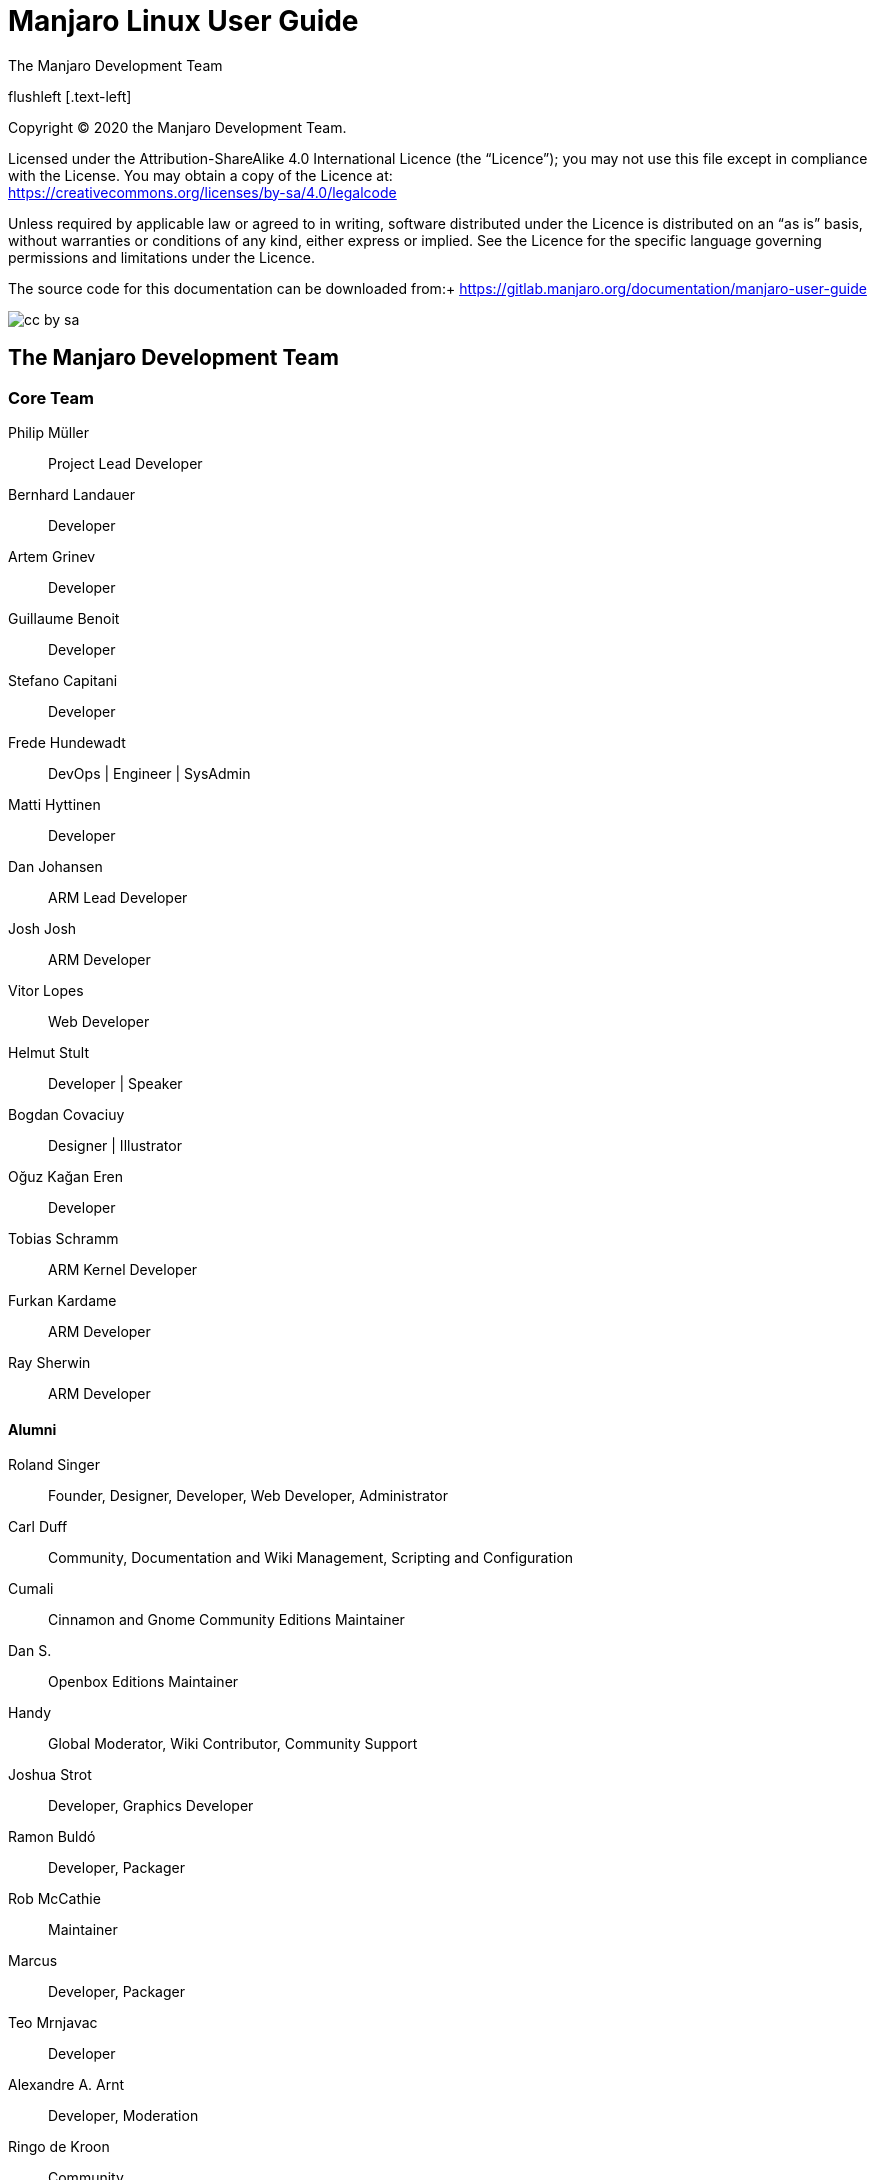 = Manjaro Linux User Guide
 The Manjaro Development Team
:toc: macro
:doctype: book






flushleft [.text-left]

Copyright (C) 2020 the Manjaro Development Team.
(((Licence, documentation)))


// [.text-left]
Licensed under the Attribution-ShareAlike 4.0 International Licence
(the "`Licence`"); you may not use
this file except in compliance with the License. You may obtain a
copy of the Licence at: +
link:url[https://creativecommons.org/licenses/by-sa/4.0/legalcode]

// [.text-left]
Unless required by applicable law or agreed to in writing, software
distributed under the Licence is distributed on an "`as is`" basis,
without warranties or conditions of any kind, either express or implied.
See the Licence for the specific language governing permissions and
limitations under the Licence.

// [.text-left]
The source code for this documentation can be downloaded from:+
link:url[https://gitlab.manjaro.org/documentation/manjaro-user-guide]


image:images/cc-by-sa.png[scale=100]


:sectnums!:
== The Manjaro Development Team
:sectnums:
(((Manjaro Development Team, The)))


:sectnums!:
=== Core Team
:sectnums:

Philip Müller:: Project Lead Developer

Bernhard Landauer:: Developer

Artem Grinev:: Developer

Guillaume Benoit:: Developer

Stefano Capitani:: Developer

Frede Hundewadt:: DevOps | Engineer | SysAdmin

Matti Hyttinen:: Developer

Dan Johansen:: ARM Lead Developer

Josh Josh:: ARM Developer

Vitor Lopes:: Web Developer

Helmut Stult:: Developer | Speaker

Bogdan Covaciuy:: Designer | Illustrator

Oğuz Kağan Eren:: Developer

Tobias Schramm:: ARM Kernel Developer

Furkan Kardame:: ARM Developer

Ray Sherwin:: ARM Developer




:sectnums!:
==== Alumni
:sectnums:

Roland Singer:: Founder, Designer, Developer, Web Developer, Administrator

Carl Duff:: Community, Documentation and Wiki Management, Scripting
and Configuration

Cumali:: Cinnamon and Gnome Community Editions Maintainer

Dan S.:: Openbox Editions Maintainer

Handy:: Global Moderator, Wiki Contributor, Community Support

Joshua Strot:: Developer, Graphics Developer

Ramon Buldó:: Developer, Packager

Rob McCathie:: Maintainer

Marcus:: Developer, Packager

Teo Mrnjavac:: Developer

Alexandre A. Arnt:: Developer, Moderation

Ringo de Kroon:: Community

Hugo Posnic:: Developer

David Linares:: Designer

Jonathon Fernyhough:: Editor of the User Guide 0.8.9-0.8.13, 15.09-15.12,
Community Management, Cover art of the User Guide

Sabras:: Wiki

Manuel Barrette:: Editor of the User Guide 16.08-18.0, French
translation of the User Guide 17.0-18.0

Karsten T. Günther:: German Translator

Jonathon Fernyhough:: Community Lead | Sysadmin | Developer *(Thanks a lot to him for starting to write the guide)*

:sectnums!:
=== Acknowledgements
:sectnums:

The awesome community on link:url[forum.manjaro.org] and link:url[#manjaro]


:sectnums!:
=== A note about Manjaro and Arch
:sectnums:

Manjaro is based on another distribution called Arch Linux. As such,
it is also able to draw software packages from the community-maintained
Arch User Repository (AUR). However, please note that Manjaro is not
Arch, and any enquiries about the Manjaro operating system should
be directed towards the Manjaro forums and Official Manjaro Telegram
channels alone. For example, although Ubuntu is derived from Debian
- and therefore shares some similarities with its parent - there are
still substantial differences between these operating systems and
how they work. Such is the case with Manjaro, which is far from just
being an "`easy to install`" or "`pre-configured`" Arch operating
system. Here are some of the key differences between the Manjaro and
Arch operating systems:


* Manjaro is developed independently from Arch, and by a completely
different team.

* Manjaro is designed to be accessible to newcomers, while Arch is aimed
at experienced users.

* Manjaro draws software from its own independent repositories. These
repositories also contain software packages not provided by Arch.

* Manjaro provides its own distribution-specific tools such as the Manjaro
Hardware Detection (MHWD) utility, and the Manjaro Settings Manager
(MSM).

* Manjaro has numerous subtle differences in how it works when compared
to Arch.

To reiterate, although Manjaro is indeed an Arch-derivative, it is
not Arch!

toc::[]

== Introduction
(((Introduction)))

=== About Manjaro

*Manjaro* is a user-friendly *GNU/Linux* distribution
based on the independently developed *Arch Linux*. Within the
Linux community, Arch itself is renowned for being an exceptionally
fast, powerful, and lightweight distribution that provides access
to the very latest cutting-edge software. However, Arch is also traditionally
aimed at more experienced or technically-minded users. As such, it
is generally considered to be beyond the reach of many, especially
those who lack the technical expertise (or persistence) required to
use it.

Developed by a worldwide team, Manjaro aims to provide all of the
benefits of Arch Linux combined with a focus on user-friendliness
and accessibility. Manjaro is suitable for newcomers as well as experienced
Linux users. For newcomers, a user-friendly installer is provided,
and the system itself is designed to work fully"`straight out of
the box`" with features including:

* Pre-installed desktop environments

* Pre-installed graphical applications to easily install software and
update your system

* Pre-installed codecs to play multimedia files

* Pre-installed access to the latest games


=== Features
(((Features)))

Manjaro shares many of the same features as Arch, including:

* Speed, power, and efficiency

* Access to the very latest cutting- and bleeding-edge software

* A "`rolling release`" development model that provides the most up-to-date
system possible without the need to regularly install a new operating
system release

* Access to the Arch User Repositories

* The versatility to be shaped and moulded in every respect to suit
personal taste and preference.

However, Manjaro boasts a few extra features of its own, including:

* A simplified, user-friendly installation process

* Automatic detection of your computer's hardware (e.g. graphics cards)

* Automatic installation of the necessary software (e.g. graphics drivers)
for your system

* Dedicated software repositories that deliver fully tested and stable
software packages

* Support for the easy installation and use of multiple kernels

.Welcome to Manjaro!
image::images/boot/welcome-live.png[scale=100]



=== Important note: End of 32-bit support

Starting with Manjaro 17.1, 32-bit support has been dropped and only
64-bit builds of the disc images will be released. If you are using
a 32-bit system, a new project called _Manjaro-32_{blank}footnote:[link:url[https://manjaro32.org/]]
has recently been started, but is still in development. For a list
of some Linux distributions that still support 32-bit systems, please
see this page: link:url[https://archived.forum.manjaro.org/t/list-of-distributions-for-32-bit-x86-hardware-wiki/31969].

= Getting Manjaro

== Downloading  Manjaro
(((Downloading)))

=== Manjaro editions
(((Editions)))



There are four official editions of Manjaro available for download, as
well as a number of unofficial "`community`" 
editions.

NOTE:To download Manjaro go to this web
address:link:url[https://manjaro.org/get-manjaro/]

With the exception of the _Architect_ edition, they come complete with
a pre-installed desktop environment and a selection of popular
software applications, and either of these would be a great choice for
anyone who wants to try out Manjaro on a Live-CD without having to
install it first. If you have the time it's worth taking each for a
test run to see which you like best!

NOTE:When you purchase retail software it generally
comes on a disc, whether a CD or a DVD. A "`Live-CD`"  has a version of
the operating system that will run without needing to be
installed. This is a feature of most GNU/Linux and BSD-based operating
systems.

Xfce:: The Xfce desktop environment is designed to be lightweight
while retaining a familiar desktop interface. If you're not sure which
edition to choose, this one is a good bet. Xfce edition disc image
files start with *manjaro-xfce*.

KDE:: This version includes the K Desktop Environment. It offers
a highly integrated environment with plenty of functionality and options.
It is also highly customizable and offers a slightly different feel
than the other editions. KDE edition disc image files start with 
*manjaro-kde*.

GNOME:: This edition of Manjaro includes the GNOME desktop, which
is part of the GNU project. It offers an unconventional but intuitive
desktop aiming to help productivity. It comes with a very complete
and aesthetically coherent set of applications to fill the most common
needs. GNOME edition disc image files start with *manjaro-gnome*.

Architect:: This edition does not come with a preinstalled desktop
like the other three. Instead, you are offered the opportunity to
tailor your Manjaro installation the way you want it to be by choosing
which packages to install. It can also be used to install any of the
other available editions, either official or community ones. This
edition is not meant for beginners, but more for intermediate and
advanced users. Architect edition disc image files start with
*manjaro-architect*.



[[fig1]]
[cols="2*^"]
|===
2+|image:images/boot/welcome-live.png[width=500px,pdfwidth=600px]
2+|Xfce edition
|image:images/getting-manjaro/kde.png[width=300px]
|image:images/getting-manjaro/gnome.png[width=300px]
|KDE edition |GNOME edition
|===





=== Manjaro community editions

In addition to the four main Manjaro editions, there are a number
of editions that have certain software or desktop environments preinstalled.
This user manual assumes you are using the Xfce version, and all screenshots
will be from this. However, the installation process and other software
works in exactly the same way!

The edition names should give a clear indication of the desktop environment
(or window manager) they install. Unless you have a strong preference,
we suggest you stick with the Xfce version. You can of course change
later, or install other desktop environments too!

There are many community editions to choose from, including Cinnamon,
LXDE, Deepin, Budgie, Mate and many others The complete list is available
at link:url[https://manjaro.org/download/].

=== Downloading a disc image

Every release of Manjaro is available for download, whether the current
stable release or upcoming preview releases. When you visit the download
page you will find a link to each of the four main editions , as well
as a checksum file for each. A checksum can be used to check the integrity
of the disc image file you download to make sure it hasn't been corrupted
during the download. This will be covered in the next chapter.


Stable releases:: of Manjaro are intended to be used by the general
public, so this will be the appropriate choice for the majority of
users. The current Manjaro release can always be downloaded from the
Get Manjaro page.footnote:[link:url[https://manjaro.org/get-manjaro/]]

Development releases:: of Manjaro give you a glimpse of what is
to come soon in the stable release. Do keep in mind that it is not
as solid as the stable release and should not be used on a production
machine. It is mainly intended for testing purposes. The latest development
release available can be downloaded from the Manjaro Preview Releases
page.footnote:[link:url[https://forum.manjaro.org/tags/c/announcements/releases/19/testers_wanted]]


== Checking a downloaded disc image for errors
(((errors, Checking for)))



Before burning your downloaded disc image (or using it as a virtual
disc in VirtualBox{blank}footnote:[link:url[https://www.virtualbox.org/]]) we
strongly recommend that you first check that it hasn't been corrupted.
The potential result of not checking first, especially if you want
to install Manjaro as your main operating system, should be obvious.
In the best case, the installation will fail. In the worst case a
corrupted image will result in a corrupted installation.

To verify the integrity of the disc image you have to download the
appropriate checksum file, checksum files can be found at footnote:[link:url[https://osdn.net/projects/manjaro/storage/]].
For example, the file *manjaro-xfce-19.0-200224-linux54.iso*
contains the SHA-1 checksum hash for a preview realease of the Xfce
disc image and will have content similar to this:

[listing]
4464678318bbf418990c77cb7f6ed28c2bbfa337  manjaro-xfce-19.0-200224-linux54.iso


=== SHA-1

SHA and others like MD5 are different types of hashing algorithms;
the "`sha`" part of the checksum file name stands for *Secure
Hash Algorithm*. These algorithms are used to generate a hash code
unique to the disc image file. The checksum file itself is just a
text document that contains hash codes that should match the code
generated by the MD5 or SHA algorithms. Copies of the file can be
checked to make sure they are exactly the same - if the file is changed
in any way, either intentionally or by corruption, the code generated
will be different.

Whilst MD5 is commonly used, SHA-1 and SHA-256 are newer and more
secure and are beginning to replace MD5. For the purpose of checking
the integrity of the downloaded file MD5 is "`good enough`" but
SHA-1 is a better solution. The checking process is the same for both
algorithms. For more about hashing algorithms Wikipedia has lots of
information.footnote:[link:url[https://en.wikipedia.org/wiki/Secure_Hash_Algorithm]]

If the code generated from the disc image matches that contained in
the checksum file, then the disc image file is fine. If the two codes
don't match then it means that the disc image file has changed in
some way, most likely due to being corrupted. You can think of it
like someone using a password to identify who they are: if they provide
the wrong password, then something is probably wrong.

From this point on we'll assume you are using the file *manjaro-xfce-19.0-200224-linux54.iso.sha1*.

=== Checking in Linux

==== Automatic verification

The program `sha1sum` can automatically compare the checksum
of the disc image you downloaded against the value in the text file.
The process should be very straightforward!

For this example, I first open a terminal and change to the directory
where I downloaded the disc image file and checksum file, checksum
files can be found at footnote:[link:url[https://osdn.net/projects/manjaro/storage/]].
I use the command `ls` to check which files are present:


----
jonathon@box:~$ cd download

jonathon@box:~ /download$ ls

manjaro-xfce-19.0-200224-linux54.iso.sha1  manjaro-xfce-19.0-200224-linux54.iso
----

As you can see I have downloaded the 64-bit Xfce edition. Next, I
run the `sha1sum` program to check against the value in the
checksum file:

[listing]
jonathon@box:~ /download$ sha1sum -c manjaro-xfce-19.0-200224-linux54.iso.sha1

The line below shows the result of the checks. In this case, it shows
that `sha1sum` has successfully verified the disc image I downloaded
against the checksum value in the file.

[listing]
manjaro-xfce-19.0-200224-linux54.iso: OK

If it failed, I'd need to download the image again...

==== Manual verification

To manually check the integrity of your downloaded file, first open
the downloaded *manjaro-xfce-19.0-200224-linux54.iso.sha1*
checksum file using a text editor such as Gedit, checksum files can
be found at footnote:[link:url[https://osdn.net/projects/manjaro/storage/]].
Once the checksum file has been opened, and the code is visible, open
up your terminal and change to the directory where your downloaded
disc image is stored.

For example, if your disc image file is located in a directory named
`download`, you would first change to that directory:

[listing]
jonathon@box:~$ cd download

Then you can generate an SHA-1 hash code for the disc image using:

[listing]
jonathon@box:~ /download$ sha1sum manjaro-xfce-19.0-200224-linux54.iso

This command generates a hash code for the 64-bit Manjaro Xfce disc
image which can then be manually compared to the code contained in
the checksum file.

=== Checking in Microsoft Windows

Unlike Linux, Microsoft Windows does not have any suitable built-in
tools so you will need to download and install a checksum utility
application. A web search will turn up several examples of free software,
or you can look on the *Download.com* website.footnote:[link:url[https://download.cnet.com/]]
Another free checksum utility which has positive reviews is *Raymond's MD5  & SHA Checksum Utility*.footnote:[link:url[https://raylin.wordpress.com/downloads/md5-sha-1-checksum-utility/]]
This is the program we will use in the following example.

.Verifying the checksum in Microsoft Windows using Raymond's MD5  & SHA Checksum Utility.
image::images/getting-manjaro/windows-checksum.png[scale=100]

Once you have downloaded the checksum utility, the checking process is
very straightforward. Simply *Browse* to the downloaded disc image,
select it, and click *Open*. The program will then calculate the
checksums for the disc image
file.

TIP: To speed up the process it's probably a good idea to
deselect the hashes you are not verifying.

To verify if the checksum is correct, open the
*manjaro-xfce-19.0-200224-linux54.iso.sha1* file in a text editor such
as Notepad, copy the checksum for the disc image file you have
downloaded, and paste it into the *Hash* verification box. Then click
*Verify*. If there are no problems with the disc image file the
program will inform you that the hash matched.

== Writing a disc image
(((Writing a disc image)))



A disc image is not a copy-and-paste duplication of files: it's a
bit-for-bit copy of the raw data that makes up the files and folders
of that disc. This is why just copying a disc image file to a disc
(or USB flash drive) to begin installing won't work: you'll need to
use a disc burning or image writing application to translate that
raw data into the files and 
folders.

NOTE: There is an exception to this rule. If you intend
on installing Manjaro in a virtual machine environment using Oracle's
VirtualBox, then there will be no need to burn the image as VirtualBox
will be able to read from the disc image file directly as a virtual
disc.

Once converted, the files can be used to run Manjaro in Live-CD mode
without having to install it to your system, and/or install Manjaro
on your system. It's important to note Manjaro will not have full
functionality when run in Live-CD mode. For example, you will not
be able to save any changes to the system.

Due to the amount of software included on the full edition disc images
you may need to use a DVD instead of a CD. Check the following table
as a guide if you're not sure:


.Manjaro Edition disc image file sizes

|===
|*Edition* | *Filename* | *Size* | *Media*

| Xfce | manjaro-xfce-19.0-200224-linux54.iso  | 2.55GB | DVD
|KDE | manjaro-kde-19.0-200224-linux54.iso  | 2.82 GB | DVD
|GNOME | manjaro-gnome-19.0-200224-linux54.iso  | 2.51 GB | DVD
|Architect | manjaro-architect-19.0-200223-linux54.iso  | 699.62 MB | CD
|===

Many people routinely use a DVD rather than a CD even for the smallest
disc image files. Not only is a DVD faster to burn but they allow
higher data access rates so the Live-CD loads faster and the installation
completes sooner.

However, with the increasing capacity and decreasing cost of USB flash
media{blank}footnote:[If your system will boot from a USB device, and you
have one of sufficient capacity that you can erase, we recommend the
use of a USB flash drive over traditional CD/DVD media.]
this presents an even more attractive method than the traditional
burning process; it is far faster and more flexible than using optical
media. Both CD/DVD burning and USB flash media installation methods
are covered in this guide.



=== Burning to a CD/DVD in Linux
(((Burning to a CD/DVD)))

If not already installed, several different software burning applications
should be available for installation from your distribution's Software
Center / Software Manager / Package Manager / repositories. Popular
burners include *XFBurn*, *K3b*, and 
*Brasero*.

NOTE: Xfce environments tend to include XFBurn. KDE
environments tend to include K3b. GNOME environments tend to include
Brasero.

Which one you choose is entirely down to personal choice, though
your operating system will usually install one suitable for your desktop
environment. To simplify things a little, the following steps for
burning your downloaded Manjaro disc image use Brasero.

==== Burning using Brasero

. Insert a blank CD/DVD. 
+
TIP: It's a good idea to use a rewriteable disc
(e.g. CD-RW or DVD-RW).  Although slightly more expensive individually
than a write-once disc you can reuse the disc again and again, for
example when the next version of Manjaro is released!

. Start the *Brasero* software burner.

. Click the *Burn Image - Burn an existing CD/DVD image to disc*
button to open the *Image Burning Setup* window.

. Click the button beneath the title *Select a disc image to
write* to open up your file manager. Locate and double-click the downloaded
disc image file to load it. Upon automatically returning to the 
*Image Burning Setup* window, note that the disc image file is now
listed as the disc image to write.

. The blank CD/DVD you inserted should be automatically listed underneath
the title *Select a disc to write to*. If not, click the button
to select it manually.

. Click the *properties* button to open the properties window,
and then click the button beneath the title *Burning Speed*.
We strongly recommend you select the slowest speed available. Once
selected, click the *Close* button.
+
NOTE: We strongly recommend you select the slowest speed
available when burning to disc in order minimise the possibility of
corruption during the burning process. +
It's also a good idea to avoid using any applications which make
intensive use of system resources while burning, and in particular
avoid heavy disc access. If the burner software can't read the disc
image file quickly enough the burning process can be interrupted.

. Click the *Burn* button to start the burning process. If necessary,
follow any on-screen instructions provided.


=== Burning to a CD/DVD in Microsoft Windosw

Newer versions of Microsoft Windows (Windows 7 and later) include
a disc image burner. If you do not have a newer version of Microsoft
Windows you will need to download one of the many free disc burning
software utilities.

==== Burning using Windows Disc Image Burner

Right-clicking on the disc image file and selecting *Burn disc
image* will start the *Windows Disc Image Burner* program.
This makes the process of burning to a disc very straightforward:

. Insert a blank CD/DVD into your disc drive.
. Start *Windows Disc Image Burner*.
. Select your CD/DVD drive in the *Disc burner* menu.
. Click *Burn*.

.Windows Disc Image Burner in Microsoft Windows 10
image::images/getting-manjaro/windows-disc-image-burner.png[scale=100]


==== Burning using a third-party application

For versions of Microsoft Windows earlier than Windows 7 (e.g. Windows
XP) you may need to download and install third-party disc burning
software. There are many free examples available that will be found
by a web search, but here are some of the most popular:

.Third-party disc burning software for Microsoft Windows
|===
|*Name* | *Website* | *Video tutorial*

|Imgburn | link:url[http://imgburn.com/] | link:url[https://www.youtube.com/watch?v=XihCQgmeGV4]
|CDBurnerXP | link:url[https://cdburnerxp.se/en/] | link:url[https://www.youtube.com/watch?v=LxYkFdwn1qI]
|InfraRecorder | link:url[http://infrarecorder.org/] | 
|===

The burning process for each of these applications is similar, with
small differences in user interface. The websites listed above will
provide information about features and screenshots of the applications
themselves. Of course, it might also be worthwhile to take the time
to read around and choose one for yourself!



=== Writing to a USB flash drive in Linux
(((USB flash drive)))

To take advantage of the faster access times and much quieter nature
of a USB flash drive, there are a number of methods of writing the
disc image file. One of the easiest is to use *SUSE Studio
Imagewriter*.

.SUSE Studio Imagewriter link:url[https://en.opensuse.org/SDB:Live_USB_stick]
image::images/getting-manjaro/imagewriter-linux.png[scale=100]


_SUSE Studio Imagewriter_ should be available for installation
from your distribution's Software Center / Software Manager / Package
Manager / repositories. Once _SUSE Studio Imagewriter_ has been
downloaded and installed, ensure that your USB flash drive is plugged
in before starting the application.

The process of using _SUSE Studio Imagewriter_ is very straightforward:

. Click on the centre icon.
. Navigate to where you downloaded the disc image file, and select it.
. Ensure that your USB flash drive has been selected from the drop-down
menu.
. Click on the *Write* button.
. Once it has finished, reboot your system, making sure to select the
USB flash drive as the boot device in the BIOS menu (or its UEFI equivalent).


==== Using the CLI

If you don't want to install extra software, and you are comfortable
using the command line, there's an even easier way of writing a disc
image to a USB device.

. Connect the USB flash drive to your PC, open a terminal and `cd`
to where you downloaded the disc image.
. Check the device identifier with:` sudo fdisk -l`.
. Write the image with: +
`sudo dd if=manjaro-xfce-19.0-200224-linux54.iso of=/dev/(Device
identifier from above) bs=4M` +
 +
My USB drive is at `/dev/sdc` so I would use: +
`sudo dd if=manjaro-xfce-19.0-200224-linux54.iso of=/dev/sdc bs=4M` +
  +
To view how the writing process progresses, use the option `status=progress:` +
`sudo dd if=manjaro-xfce-19.0-200224-linux54.iso of=/dev/sdc bs=4M status=progress`

. Once completed reboot your system and boot from the USB drive by selecting
it as the boot device in the BIOS menu (or its UEFI equivalent).





=== Writing to a USB flash drive in Microsoft Windows

==== Rufus

For Windows users using USB media, Rufus{blank}footnote:[link:url[https://rufus.akeo.ie/]] is highly recommended.

Select the USB key to be used in the _Device_ menu. Then, on
the line beginning with _Boot selection_, click on _Select_
to select your downloaded disc image, and then _Start_. After
doing so, select *DD Image* in the window that appears.

.Rufus with recommended settings
image::images/getting-manjaro/imagewriter-windows-rufus.png[scale=100]
image::images/getting-manjaro/rufus-dd.png[scale=100]



==== Etcher

Another recommended piece of software is Etcher.footnote:[link:url[https://etcher.io/]]
It is incredibly simple to use. All you have to do is select the disc
image, the USB drive, and start flashing the image!

.Etcher
image::images/getting-manjaro/etcher.png[scale=100]









= Installing Manjaro

== Booting the Live environment
(((Live environment)))



Booting the Live environment, whether from CD/DVD or USB flash drive,
will give you an overview of the Manjaro Linux environment and let
you test how well it will run on your machine. This is very useful
to check before committing to install a new operating system!

For best results you should be connected to the Internet. If you have
a wired Ethernet connection, and plug in before booting the Live environment,
Manjaro will automatically set up a connection. If you have a wireless
(Wi-Fi) connection you can set up the wireless network once you have
reached the Manjaro desktop.

The method of selecting the boot device varies considerably across
machines. You may need to hold one key, for example *<Esc>*,
*<Del>*, or *<F10>*, to select the boot device. Or,
you may need to set the option in your BIOS. If you're not sure, your
machine's user guide will have detail of the method you need, alternatively
a web search will also quickly turn up the answer.

=== BIOS vs UEFI

NOTE:
UEFI is the commonly agreed on name for both the EFI  & UEFI standards
which merged. It does not include the old EFI v1, or Apple's own non-standard
version of EFI.

Some newer hardware do not use the well-known BIOS to manage boot
options. Instead, a new one named UEFI (Unified Extensible Firmware
Interface) is used. It still has BIOS-like menus and often has a legacy
mode, which uses BIOS. UEFI often goes hand in hand with the infamous
Secure Boot option that makes it more difficult to boot operating
systems outside of a select few. If your computer came with Microsoft
Windows 8 or later installed, your computer probably uses UEFI and
has Secure Boot enabled by default. However, the Linux community reacted
to this and developed means to install and boot Linux on those systems
as well. Some installers, such as _Calamares_ which is used by
Manjaro, can even automate the process so it makes virtually no difference
to the user whether their machine uses UEFI or BIOS.

==== Booting in UEFI mode

*The most important step is to ensure that your machine does
not have Secure Boot enabled.* Only a very limited number of operating
systems will boot with this enabled. You must disable Secure Boot
in your UEFI/BIOS before proceeding; if you don't know how to do this
please refer to your computer's user manual, as it differs for all
computers.

=== The boot menu

When you boot from your installation media (CD/DVD or USB flash drive)
you should be presented with the Manjaro boot screen. This screen
provides several options to help get the best experience from the
Live environment.


[[fig2]]
[cols="2*^"]
|===
|image:images/boot/media-boot-screen.png[width=300px]
|image:images/boot/UEFI-manjaro-menu.png[width=300px]
|Boot menu in BIOS mode |Boot menu in UEFI mode
|===



It is possible at this stage to set your preferred language and keyboard
layout before using Manjaro. This means that you will be able to use
and install Manjaro in your native language straight away.



=== Setting your language and keyboard layout

First, set your preferred language by moving the selection to _lang=en_US_
entry using the arrow keys and pressing the *<Enter>* key.
A list of available languages will appear.

.Language selection
image::images/boot/media-choose-language.png[scale=100]


Use the arrow keys to select your language and press *<Enter>*
to confirm and to be taken back to the boot menu.

Next, to select your keyboard layout, select the _keytable=us_
entry and press *<Enter>*.

.Keyboard layout selection
image::images/boot/media-choose-keyboard.png[scale=100]

In the menu that appears, each entry refers to a different layout.
The last two letters indicate the country or language in which they
are used, or a combination of the two. Select the one appropriate
for you and press *<Enter>*. If you cannot find the one you
are used to, do not worry, you will be able to select it once in the
Live environment (see subsection  *<<keyboardlayout>>*).



=== Choosing the drivers

There are two main sets of drivers that can be used by Manjaro:
*Free* and *non-Free*. The differences are not minor, and your
choice can depend on your computer hardware. Some of the drivers are
used for display. The one associated with your graphics card will
be selected in both of these 
categories.

TIP: If in doubt, choose *Free* drivers. If you want
to play games with an Nvidia graphics card, choose *non-Free*
drivers.



Free:: drivers are open-source, like Manjaro itself, written and
updated by a large community. For AMD graphics cards and hardware
with Intel-based integrated graphics, this is the best choice.

Non-Free:: drivers are closed-source, written and updated only
by the hardware manufacturers. This is generally the best choice for
newer Nvidia dedicated graphics. For older Nvidia hardware the *Free*
drivers work very well.

To select which drivers to use, select the _driver=free_ entry
and press *<Enter>*. In the menu that appears, select the desired
driver type using the arrow keys and press *<Enter>*.

Finally, to start the Manjaro Live environment with the chosen parameters,
select the entry starting with _Boot_ and press *<Enter>*.

.Start Manjaro Linux
image::images/boot/media-boot-manjaro.png[scale=100]




=== Welcome to Manjaro

Once you select Start, Manjaro will boot up. You may see a lot of
scrolling text - don't worry, this shows the system is working! After
a little while, assuming your hardware is compatible, you will be
presented with a Live desktop environment and a nice friendly welcome
screen.

.Welcome to Manjaro!
image::images/boot/welcome-live.png[scale=100]


The welcome screen gives some links to common tasks, documentation
and the support channels. There is also a link to the Calamares graphical
installation program. Don't worry if you close the welcome screen:
you can load it again, and all the links are also present elsewhere
in the menus.

.Live desktop
image::images/boot/live-desktop.png[scale=100]

This user guide as well as the installer, Calamares, can be found
on the desktop. Internet access can be configured from the bottom
right of the screen.

On the desktop, a shortcut to the Manjaro Architect installer is also
available, although it is not aimed at beginners. It is the same that
is available in the Architect edition.


[[keyboardlayout]]
==== Change the keyboard layout
If you could not find your keyboard layout in the boot menu, there
are still other ways to set it.

.The keyboard layout can be changed in the Calamares installer. It will instantly be applied to the Live environment. However, you can also change it in the *Xfce settings*. They can be found through the applications menu.
image::images/keyboard/xfce-settings.png[scale=100]


.In the window that opens, choose the *Keyboard* settings.
image::images/keyboard/keyboard.png[scale=100]


.Once there, go to the *Layout* tab, select the *English(US)* language and click on *Edit*.
image::images/keyboard/keyboard-edit.png[scale=100]




.Find your language in the list, select it and click *OK*. Once this is done, you can close the window. The layout of your keyboard has been changed!
image::images/keyboard/keyboard-choose.png[scale=100]




[[words]]
== Some useful definitions
(((Partition)))(((File system)))(((Partition table)))(((Mount point)))(((BIOS)))(((UEFI)))(((Boot loader)))

If you sometimes feel like saying "`_What do these words mean,
is he just making them up?_`", this chapter is for you. Installing
a new operating system may force you to face some concepts you have
barely even heard of before, such as _partitions_ and _file
systems_. This can be a bit overwhelming at first, but do not despair,
as this short chapter is here to help you! Most of these terms will
only be important if you choose to manually install Manjaro. In the
three different assisted installation options, the installer will
do almost all the work for you.

First of all, installing a new operating system will require you (or
the installer) to perform some disc management tasks in order to free
some space on your drive to be able to install it. You will most likely
encounter the following terms.

Partition:: A partition is a portion of a drive which stores data
(files) using a certain format named file system. It may be part of
an operating system installation, or simply be used for storing files.
A drive may be split into multiple partitions, each acting as its
own separate entity and using its own file system. All drives, be
they hard drives or flash drives such as USB keys, contain one or
more partitions. An example of a partition is the famous C: drive
used by Microsoft Windows.

File system:: A file system is a format used to write files in
a partition. Some popular file systems are *ntfs* (used by
Microsoft Windows), *ext4* (used by Linux), *fat32*,
*btrfs* and *xfs*. Each one is used in a different context
and has its own strengths and weaknesses. For instance, fat32 can
be read by about any operating system, but each file stored must be
smaller than 4 GB.

Partition table:: A partition table is a list of all the partitions
existing on a drive. The two main types are *Master Boot Record*
(MBR) and *GUID Partition Table* (GPT). Different partition
tables allow for different types of partitions on them, such as primary
and extended. MBR partition tables are generally used on older BIOS
systems and can only contain a limited number of primary partitions,
while GPT is generally used on newer UEFI systems and do not have
such a restriction. This is not always the case though.

Directory:: A directory is what is often called a folder on Windows.
You can treat them as one and the same.

Directory Tree:: The directories on Linux are arranged in the
form of a tree, originating from the / directory, called the "`root`"
directory. Each one has a specific use. For example, the /home directory
stores the users' personal files, while the /etc directory stores
system-wide configuration files. A complete description of the directory
tree can be found on Wikipedia: link:url[https://en.wikipedia.org/wiki/Filesystem_Hierarchy_Standard].

Mount point:: A mount point represents the directory from which
a partition is accessible. Just like clicking on the C: drive in your
file manager on Windows allows you to see the contents of this partition,
clicking on a directory where a partition is mounted will allow you
to view its contents.

Moreover, several programs are used when booting your computer, from
starting the hardware to logging in the operating system.

Live-CD:: A Live-CD is a version of an operating system that runs
in the computer's memory, without needing to access the hard drive.
It is generally loaded from a CD, DVD or USB key that was used at
boot. Changes made to the Live environment are not saved. Live-CDs
are often used to give a preview of an operating system and include
tools to install it. They can also be used to manage the hard drive's
partitions and rescue lost data.

BIOS:: The *Basic Input/Output System* (BIOS) is a firmware
used when booting to initialize hardware. It offers various settings
in menus accessible when pressing a specific key during boot. Systems
using BIOS often have a MBR partition table. It can be used to boot
on a USB stick, start a Live environment and install Manjaro.

UEFI:: The *Unified Extensible Firmware Interface* (UEFI)
is the successor of the BIOS. It is often used on newer computers.
It still has BIOS-like menus and often has a legacy mode, which uses
BIOS. The partition scheme used by operating systems on a computer
using UEFI is slightly different from the one used on a BIOS system.
For instance, a small fat32 partition is needed to contain some files
used when booting. Systems using UEFI often have a GPT partition table.

Boot loader:: A boot loader is a program which enables you to
choose which operating system to boot when you turn on your computer.
At boot, a list of all detected operating systems on the computer
is displayed. One of the most widely used boot loaders is *GRUB*.
It is the one installed by Calamares, the installer used by Manjaro.

Feel free to come back to this short list if you ever need it! Some
links are scattered throughout the guide for quick access.

== [[windows10]]Dual-booting with Microsoft Windows 10
(((Microsoft Windows 10)))


The graphical installer used by Manjaro is called Calamares. If you
are installing Manjaro on a computer which already has Windows installed,
chances are you will want to dual-boot between the two of them. This
section will show you how to accomplish this without going through
the trouble of partitioning the disk yourself. This part will be handled
automatically by the installer.




=== Choose your language
// section title out of sequence: expected level 2, got level 3
.You can select your language from the *Language* menu. Also, if you differ from the recommended settings, such as not being connected to the Internet or not being plugged in, this is where you will receive a warning.
image::images/alongside-windows/cal-welcome.png[scale=100]This screen is the first one you will see when starting the installer.





==== Choose your location

.You can select your time zone by either clicking on the map close to your location or by browsing the *Region* and *Zone* menus.
image::images/alongside-windows/cal-location.png[scale=100]




.When clicking on one of the *Change...* buttons, a menu will pop up, allowing you to respectively choose the system language and the format of the numbers and dates. Choosing the ones corresponding to your language and country is best.
image::images/alongside-windows/cal-locale.png[scale=100]





==== Choose your keyboard layout

.Next, you will be able to choose your keyboard layout. Choose your language in the list to the left and then the desired subcategory in the list to the right. This will ensure the characters you type are the same on the screen as they are on your keyboard.

image::images/alongside-windows/cal-keyboard.png[scale=100]



.You can also choose your keyboard model from the *Keyboard Model* menu. The list is very extensive, so yours will likely be listed there!
image::images/alongside-windows/cal-keyboard-menu.png[scale=100]





==== Select the partitioning method

.It will then be time to decide which method to use to partition your hard drive. The selected hard drive is displayed at the top of the window. Left of it is an indication stating if it uses BIOS or UEFI. The partition table type, MBR or GPT, is indicated at the right of the disk. The current state of your drive is displayed at the bottom of the window. Several partitioning options are available. The options presented depend on the state of your drive and may not all be available at the same time. For instance, you will not have the option to replace a partition on an empty hard drive.
image::images/alongside-windows/partition-windows.png[scale=100]




In this section, we will choose to *install* Manjaro *alongside*
an existing operating system, namely Windows, by shrinking a partition
to make room for Manjaro. For a refresher on partitions, see chapter
<<words>>. _Keep in mind that changes will only
be applied at the very end of the installation process, so do not
be shy to look around._



.When selecting the option to install Manjaro alongside another operating system, the bottom of the window will display a bar representing the current state of the hard drive and another representing its state after modifications, which at first is identical.
image::images/alongside-windows/alongside_1.png[scale=100]




.We will choose to shrink the partition used as the C: drive by Windows. It should be the biggest one. When clicking on a partition in the bar representing the current state, the bottom bar will change to show this partition split in two. 
image::images/alongside-windows/alongside_2.png[scale=100]






.Click and drag the separation between the two parts to change the amount of space that will be freed to install Manjaro. On this picture, Manjaro will be installed on the part indicated in red. Please note that you cannot shrink the existing partition to a size smaller than the space needed to store the data on it. This limits how much the separation can be moved to the left. However, you must also free enough space to be able to install Manjaro. This limits how much the separation can be moved to the right.
image::images/alongside-windows/alongside_3.png[scale=100]




You can also choose to encrypt your Manjaro partition. That way, anyone
trying to access to the data it contains will have to enter a password
of your choosing. For more information, see chapter <<encryption>>.



==== Set user information

.Next, you will be asked for your *name*, which will be used by some programs to greet you, a *username* to log in the system, the *name of your computer* as it will be seen by others on the same network as you, and a *password*. The password must be entered twice to make sure there are no typos. Finally, you can decide whether or not you want to be asked your password when logging in and if you want to use the same password for the administrator account. Recommended settings are already selected. Unless you really prefer it another way, we suggest you leave it as is.
image::images/alongside-windows/cal-users.png[scale=100]





==== [[summary]]Look back at your choices and confirm

.As the last step before the installation takes place, you will be presented with a short summary of all the choices you made in the other sections. Make sure the partition scheme is to your liking, as this is the point of no return. When clicking *Next*, a dialog will appear asking if you wish to proceed with the installation. *Once you click on Install now, you will no longer be able to edit the partition scheme and all data stored on the partitions you chose to overwrite will be lost.* If you changed your mind, you can go *Back* a few times to choose another setup. The information stored in other filled fields will be kept, so you will not need to write it again. Once you are satisfied with the summary, continue the installation.
image::images/alongside-windows/summary-windows.png[scale=100]





==== Installation...

.You can now kick back and let the installation proceed! While the installation takes place, a slideshow will present you some key features of your new operating system, Manjaro. The installation should take but a few minutes. The progress bar will fill up slowly at first but it will soon pick up speed.
image::images/alongside-windows/cal-install-slideshow.png[scale=100]





==== ... complete!

.The installation is now done! To restart your system immediately and boot into your new operating system, select *Restart now* and then click *Quit*. If you want to continue exploring the Live version of Manjaro, click *Quit* without selecting *Restart now*. When restarting, if you changed the boot order to boot on the Live media, you will need to put it back as it was to boot on your hard drive.
image::images/alongside-windows/cal-finish.png[scale=100]






=== Update the GRUB boot loader, or "`Where did Windows go?`"

Sometimes the boot loader GRUB2 does not detect an existing Microsoft
Windows installation when installing. This means that only Manjaro
Linux will appear in the list of installed operating systems when
you boot the machine.

To solve this problem, run the command:

[listing]
sudo update-grub

in a terminal after booting into Manjaro and it will detect Windows
and add an entry to the boot menu.












== Assisted installation methods
(((BIOS)))(((UEFI)))(((Assisted installation)))



Calamares offers a choice of three different assisted installation
options, which we will cover here one by one. The manual installation
is presented in chapter <<advancedInstallBIOS>> for
a BIOS system and <<advancedInstallUEFI>> for a UEFI
system.

=== Differences in the partition setup between BIOS and UEFI systems

The key difference in the way the partitions are arranged on a UEFI
system compared to the case with BIOS is that a small partition of
a few hundred MB must be created to house some of the files used when
booting the system. This partition must use the fat32 file system.
Luckily, in all assisted installation options, Calamares handles the
creation of this partition if it does not already exist and writes
the necessary files to it. If the partition already exists, it is
detected and used to write the files. In this chapter, for UEFI systems,
it is on partition _sda1_. Also, on UEFI, no matter which method
you choose to install Manjaro, you won't be asked whether you want
to install the GRUB boot loader or not. It will be installed automatically.

.BIOS system
image::images/calamares-assisted/partition-BIOS.png[scale=100]

.UEFI system
image::images/calamares-assisted/partition-UEFI.png[scale=100]






Other than that, the process involved in each assisted installation
option is the same whether you are on a UEFI or BIOS system. Calamares
takes care of the differences for you. For specific instructions about
dual-booting with Windows, see chapter <<windows10>>.
Also, note that some installation options may not be available if
they are not necessary. For instance, you will not have the option
to replace a partition on an empty hard drive.

=== Install Manjaro alongside an existing operating system



When clicking on a partition in the bar representing the current state,
the bottom bar will change to show this partition split in two. Drag
the demarcation to adjust the size of the new partition, as shown
in section <<windows10>>. On a UEFI system, the suggested
partition setup will mention if an existing EFI partition was detected.

.BIOS system
image::images/calamares-assisted/alongside-BIOS.png[scale=100]


.UEFI system
image::images/calamares-assisted/alongside-UEFI.png[scale=100]




=== [[replace]]Replace an existing partition 

Another option would be to select an existing partition and overwrite
it to install Manjaro. This could be useful if you are already dual-booting
two different operating systems and want to replace one of the two
instead of installing a third one. You may also wish to prepare an
empty partition yourself beforehand and select it during the installation.
This will be covered in section <<gparted>>.

.When selecting the option to *replace* an existing partition with Manjaro, the bottom of the window will display a bar representing the current state of the hard drive and another representing its state after modifications, which at first is identical.
image::images/calamares-assisted/replace_1-BIOS.png[scale=100]

When clicking a partition in the bar representing the current state, the bottom bar will change to show this partition overwritten by Manjaro. On a UEFI system, the suggested partition setup will mention if an existing EFI partition was detected.

.BIOS system
image::images/calamares-assisted/replace_2-BIOS.png[scale=100]


.UEFI system
image::images/calamares-assisted/replace-UEFI.png[scale=100]




 

The rest of the process is similar to the one presented earlier
in section <<windows10>>. The *Boot loader
location* menu allows you to choose whether or not to install a boot
loader, and if so where to install it. A boot loader is a program
which enables you to choose which operating system to boot when you
turn on your computer. If you are unsure what to do, we recommend
keeping the default choice.

=== Erase the disk and let Calamares choose a partition scheme

The simplest installation method is to overwrite the entire hard drive
and let the installer suggest you a partition scheme for your new
operating system. This is a suitable method if you want to start from
scratch, since you will lose all data stored on your disk. If you
want to preserve your data, you can back it up on an external hard
disk before the installation and copy it back after.

When selecting the option *Erase disk*, the bottom of the window
will change to display your current hard drive setup and the one proposed
by the installer, which will be applied at the very end of the installation
process, when accepting the summary shown in subsection <<summary>>.

.BIOS system
image::images/calamares-assisted/erase-disk-BIOS.png[scale=100]

.UEFI system
image::images/calamares-assisted/erase-disk-UEFI.png[scale=100]



The rest of the process is similar to the one presented earlier in
section <<windows10>>.

== [[advancedInstallBIOS]]Manual installation on a BIOS system

(((BIOS)))(((Manual installation)))





NOTE: The windows decorations displayed in the following chapter
may differ from the ones currently used. It does not affect the methods
shown.

This option is the one that gives you the most control. You will get
the chance to adjust yourself the partition scheme of your hard drive
using the built-in partition manager and make it exactly the way you
want it.

=== Setting everything from within Calamares

.Unlike in other scenarios, selecting *Manual partitioning* will not change the information displayed at the bottom of the window. Click *Next* to start partitioning.
image::images/calamares-manual-BIOS/manual.png[scale=100]





==== Free some space

.The next screen displays the disk being edited and its state, both in the form of a bar and a list of partitions. Both represent the same thing, only in a different form. You can use whichever form you prefer! The button *New Partition Table* allows you to create a new partition table, either of type MBR or GPT. This will erase all data and destroy all partitions on the drive. You can also keep your existing partition table and only edit the partitions on it.
image::images/calamares-manual-BIOS/man-part_1.png[scale=100]



For a refresher on partitions and partition tables, see chapter <<words>>.

.Clicking on a partition either in the bar or in the list will highlight it. The options to *Edit* or *Delete* the partition will become available.
image::images/calamares-manual-BIOS/man-part_2.png[scale=100]






.Clicking on *Edit* will bring up another window indicating information about the partition, such as its size, what to do with its content, its file system, its mount point if you want to use it for your Manjaro installation and its flags. The portion of the partition that has data on it is located on the left side of the bar and has a slight 3D effect.
image::images/calamares-manual-BIOS/edit.png[scale=100]

.Click and drag the edges of the partition to resize it. It cannot be made smaller than the size required to store the data on it. Clicking *OK* will close the window and update the diagram and the list of partitions. *Please note that no actual modifications to your hard drive will take place until you accept the summary later on.*
image::images/calamares-manual-BIOS/resize.png[scale=100]






==== Create partitions

.You can then select the space freed and click on *Create* to create a new partition using all of the empty space, or just a fraction of it.
image::images/calamares-manual-BIOS/create_1.png[scale=100]




.A new window will pop up here as well with information about the partition you wish to create. Adjust its size as you wish and choose a file system. For Linux, *ext4* is usually a good choice. Then, choose a mount point for the partition. This represents under which directory each partition will be accessible. *The only obligation is that you must have a partition mounted under /, which is the root directory of the Linux directory tree, to which all others connect directly or indirectly.* You can arrange the rest to your liking. For a refresher on file systems, see chapter <<words>>.
image::images/calamares-manual-BIOS/create_2.png[scale=100]



.Here I chose to create a separate partition for the */home* directory, which is used to store user files such as music, pictures and videos. Once everything is done, take a moment to verify if the setup is to your liking. *All partitions that have a mount point specified will be used during the installation of Manjaro.*
image::images/calamares-manual-BIOS/result.png[scale=100]

You can abandon all changes by clicking the *Revert All Changes*
at the top right of the window. The *Install boot loader on*
menu at the bottom of the window allows you to choose whether or not
to install a boot loader, and if so where to install it. Not installing
one is useful if you already have one installed and you wish to keep
using it.






In this case a swap partition was already created. This partition
will be used if you ever run out of RAM to complete operations. If
you want or have to create a new one, create a partition as was done
for the other ones and choose *linuxswap* as the file system.
You do not have to select a mount point for it.

==== Look back and confirm

.The rest of the process is similar to the one presented earlier in section <<windows10>>. You will once again enter your user information and get a summary of your choices. Once you click *Next* and then *Install now* in the dialog, the installation will begin. This is your last chance to make changes.
image::images/calamares-manual-BIOS/summary-manual.png[scale=100]





=== [[gparted]]Using GParted to create, delete and modify partitions





GParted is a graphical program used to modify partitions on drives.
It is very powerful and yet has a very user-friendly interface. GParted
allows you to create and delete partitions, as well as change their
attributes, such as their size, their location on the disk and their
file system. It can also create partition tables of type MBR and GPT.
For a refresher on partitions and partition tables, see chapter <<words>>.

In this section, we will demonstrate how to reduce the size of an
existing partition and use the freed space to create two new partitions,
which will be used to install Manjaro later on!

.First things first, let's fire it up! You can find GParted in the menu of the Live version of Manjaro. It can also be found in the repositories of most Linux distributions.
image::images/calamares-manual-BIOS/gparted/gparted.png[scale=100]

.After authenticating, a window similar to the one presented on the picture will appear. A bar shows a diagrammatic representation of your drive, which is indicated on the button at the top-right of the window. If you have multiple drives, you can select another by clicking on this button. Each partition is represented by a rectangle in the bar. The coloured part shows the portion that contains data. All partitions are also presented in the form of a list with information about them.
image::images/calamares-manual-BIOS/gparted/gparted_1.png[scale=100]



.Clicking on either a partition in the list or the rectangle in the bar representing it will select it and offer options as to what to do with it.
image::images/calamares-manual-BIOS/gparted/gparted_2.png[scale=100]






==== Shrink an existing partition

.In the top panel are several buttons each representing a different action. The first one is disabled for now as it creates a partition from empty space, the second deletes the selected partition and the third one allows to resize the selected partition. This is the one we are interested in.
image::images/calamares-manual-BIOS/gparted/gparted_3.png[scale=100]




.Clicking it will bring up another window showing the partition up close at the top as well as the size of the partition. To reduce the size of the partition, click and drag the edges of the rectangle. Alternatively, you can write how much space you want to free on each side of the partition in the fields below. Once some space has been freed, you can also drag the partition around to position it in the space it used to fill. Click the *Resize/Move* button once you are done. *Before resizing a partition, it is strongly suggested to back the data stored on it.*
image::images/calamares-manual-BIOS/gparted/gparted-resize.png[scale=100]






==== Create new partitions

.Once some space has been freed on the drive, you can use it to create a new partition! Select it and click on the first button in the top bar.
image::images/calamares-manual-BIOS/gparted/gparted-create.png[scale=100]






.In the window that pops up, you will get the chance to set the size of the new partition you will create. By default, it takes all of the available free space, but you can change that in the same manner as when resizing the partition earlier. You can also, among other options, choose the file system used by the partition. For Linux partitions, *ext4* usually works fine, though other choices such as xfs and btrfs are also available. You can also give a label to your partition, which will make it easier for you to identify it. Clicking the *+ Add* button will close the window. For a refresher on file systems, see chapter <<words>>.
image::images/calamares-manual-BIOS/gparted/gparted-create_2.png[scale=100]




If your new partition does not take all of the available space, you
can repeat this step to create other partitions.



==== Apply changes

.After all of this work, still no actual changes have been made to your drive. Instead, your modifications have been recorded into a list, visible at the bottom of the window. To apply the changes, click the checkmark button at the top of the window. This is your last chance to make changes. *Once you click the checkmark button, the modifications will be applied to the drive.*
image::images/calamares-manual-BIOS/gparted/gparted-apply.png[scale=100]




.A new window will pop up indicating the operations being worked on...
image::images/calamares-manual-BIOS/gparted/gparted-working.png[scale=100]




.{sp} ... and at the end if the modifications were applied successfully!
image::images/calamares-manual-BIOS/gparted/gparted-success.png[scale=100]




.Congratulations, you have now successfully created new partitions which you will be able to use to install Manjaro! This is especially useful when partitioning manually or when replacing an existing partition (<<replace>>).
image::images/calamares-manual-BIOS/gparted/gparted-result.png[scale=100]





== [[advancedInstallUEFI]] Manual installation on a UEFI system
(((UEFI)))(((Manual installation)))

NOTE: The windows decorations displayed in the following chapter
may differ from the ones currently used. It does not affect the methods
shown.

The manual installation option is the one that changes the most if
you are using a UEFI system compared to one with BIOS. The following
steps will walk you through the process of creating a partition scheme
suitable for your system in three different scenarios. The first one
(<<efifromscratch>>) will show you how to create
your partition scheme from within Calamares without using existing
partitions. The second one (<<efi-gparted>>) will
show you how to create the partitions with GParted and then put them
to use in the installer. Finally, the third one (<<existing-efi>>)
will show you how to use a EFI partition previously created and used
by another operating system.





=== [[efifromscratch]] Creating partitions from scratch


This scenario will assume that you do not wish to use a single existing
partition. We will thus start with a completely empty hard drive.
This will also be the case if you are using a brand new drive or are
using a virtual machine.

==== Create a partition table

.Once you select the *Manual partitioning* option and click on *Next*, the first thing to make sure is that the partition table is of type GPT. To create a new partition table, click on the *New Partition Table* button and select *GUID Partition Table (GPT)*}. For a refresher on partitions and partition tables, see chapter <<words>>.
image::images/calamares-manual-UEFI/partition-table.png[scale=100]


==== Create the EFI partition

.Then, select the empty space and click on *Create* to make a new partition. The first one we will create will be the EFI partition, which will house some files used when booting.
image::images/calamares-manual-UEFI/click-create.png[scale=100]




.In the window that appears, select a size of a few hundred MB. Here I chose 500 MB. Then, select *fat32* as the file system. For a refresher on file systems, see chapter <<words>>.
image::images/calamares-manual-UEFI/efi-fat32.png[scale=100]



.Next, choose */boot/efi* as the mount point. The contents of the partition will be accessible from this directory once Manjaro is installed. Be careful not to accidentally choose /boot!
image::images/calamares-manual-UEFI/boot-efi.png[scale=100]



.Finally, select the *boot* flag from the list. Once this is done, click the *OK* button.
image::images/calamares-manual-UEFI/efi-flags.png[scale=100]






==== Create the swap partition

.The next partition we will create is the swap. This partition will be used if you ever run out of RAM to complete operations. The suggested size for this partition is a few GB. Here I chose 4 GB. Choose *linuxswap* as the file system.
image::images/calamares-manual-UEFI/swap-linuxswap.png[scale=100]



.You can also click and drag the partition to move it elsewhere in the unallocated space.
image::images/calamares-manual-UEFI/swap-slide.png[scale=100]






==== Create other partitions

.Next are the partitions used by Manjaro itself. There are a variety of possible scenarios. Here I chose the simplest case where I only created a single partition mounted under the */* directory. Another scenario with the */home* directory being housed on another partition is presented in chapter <<advancedInstallBIOS>>.
image::images/calamares-manual-UEFI/partitions-manual.png[scale=100]




==== Look back and confirm

.You can then proceed as usual up to the summary, which is the last step before the changes are applied to your drive. 
image::images/calamares-manual-UEFI/summary-manual.png[scale=100]






=== [[efi-gparted]]Using GParted to create partitions beforehand





The creation of the partition table and partitions shown above can
also be handled by GParted. The following steps will guide you through
the process.

==== Create a partition table

.To create a new partition table, select *Device > Create Partition Table...*.
image::images/calamares-manual-UEFI/gparted/gparted-partition-table.png[scale=100]




.In the window that pops up you can then choose the type of partition table to be created. For a UEFI system, a *GPT* partition table is recommended. For a refresher on partitions and partition tables, see chapter <<words>>.
image::images/calamares-manual-UEFI/gparted/gparted-gpt.png[scale=100]






==== Create the EFI partition

.Once this is done, select the unallocated space and click on the first button at the top-left of the window to create a new partition. The first one we will create is the EFI partition.
image::images/calamares-manual-UEFI/gparted/gparted-create.png[scale=100]




.Like in the case where Calamares was used to create the partitions, it is recommended to choose a size of a few hundred MB. You may notice that GParted uses a different unit for the size of the partitions, namely MiB. MiB are not the same as MB, but close enough for what we want to do. It is necessary to use the *fat32* file system. You can also set a label to make the partition easier to recognize. For a refresher on file systems, see chapter <<words>>.
image::images/calamares-manual-UEFI/gparted/gparted-efi.png[scale=100]







:sectnums!:
==== Create the swap partition
:sectnums:

.Next, select the rest of the empty space and create a new partition. This one will be the swap. This partition will be used if you ever run out of RAM to complete operations. It is recommended to choose a size of a few GB. It is necessary to use the *linux-swap* file system. You can click and drag the partition to move it elsewhere in the unallocated space.
image::images/calamares-manual-UEFI/gparted/gparted-swap.png[scale=100]





==== Create other partitions

.Finally, create the partitions that will be used by Manjaro. Here I chose to make a single one that will later be mounted under the */* directory. I chose the *ext4* file system, although others such as xfs and btrfs are available.
image::images/calamares-manual-UEFI/gparted/gparted-root.png[scale=100]





==== Apply changes

.It is finally time to apply the changes! Make sure everything is to your liking and then click the checkmark button.
image::images/calamares-manual-UEFI/gparted/gparted-apply.png[scale=100]






==== Set the flags for the EFI partition

.A bit more work is required once the operations have been successfully completed. A few flags then need to be set so the EFI partition behaves correctly. *Right-click* on the partition you intend to use as the EFI partition and select *Manage Flags* from the drop-down menu.
image::images/calamares-manual-UEFI/gparted/gparted-manage-flags.png[scale=100]


.In the window that appears, select *boot* and *esp*. *Close* the window once this is done.
image::images/calamares-manual-UEFI/gparted/gparted-flags.png[scale=100]




.That's it! Your partitions are all set up and ready to use in the installer.
image::images/calamares-manual-UEFI/gparted/gparted-result.png[scale=100]






==== Use the partitions

.Once in the *Manual partitioning* option and click *Next*, select the partition you want as the EFI partition and click on the *Edit* button. 
image::images/calamares-manual-UEFI/gparted/cal-edit-efi.png[scale=100]




.In the window that appears, choose to mount the partition under */boot/efi*. You also have the option to either keep the contents of the partition or format it. Keeping them is especially important when dual-booting with another operating system. Otherwise, it does not really matter. Also, make sure the *boot* and *esp* flags are checked.
image::images/calamares-manual-UEFI/gparted/cal-boot-efi.png[scale=100]


.Next, select the other partitions you want to use and choose their respective mount points.
image::images/calamares-manual-UEFI/gparted/cal-root.png[scale=100]






Once everything is set up, you can proceed up to the summary. As always,
this is the very last step where you can go back to make changes.

=== Using an already existing EFI partition 
[[existing-efi]]



If you are dual-booting with another operating system, a EFI partition
will probably already exist. In that case, you will probably want
to use the same EFI partition for Manjaro and the other operating
system. This section will show you how to do this. The other operating
system used in this example is Microsoft Windows 10. The steps below
are very similar to the ones presented in other sections such as <<advancedInstallBIOS>>
and <<efifromscratch>>.

==== Choose the EFI partition

.The EFI partition created and used by Windows can also be used by Manjaro. Select the EFI partition that was created by Windows and *Edit* it. It should be the only one using the *fat32* file system. For a refresher on file systems, see chapter <<words>>.
image::images/calamares-manual-UEFI/windows/windows-edit-EFI.png[scale=100]


.Choose to *Keep* the content of the partition. This will make sure that the files used by Windows are not deleted. If you choose to format it, you will not be able to boot into Windows anymore, so keeping its content is very important. Then, select */boot/efi* as the mount point and make sure the *boot* and *esp* flags are checked. The mount point indicates from which directory the partition will be accessible once Manjaro is installed.
image::images/calamares-manual-UEFI/windows/windows-mount-EFI.png[scale=100]






==== Shrink the C: drive partition

.Select the partition used as the C: drive by Windows and *Edit* it. It should be the biggest one.
image::images/calamares-manual-UEFI/windows/windows-edit-Cdrive.png[scale=100]



.Then, use the slider at the top of the window that pops up to reduce its size. The left part of the bar with a slight 3D effect represents the portion of the partition that contains data. You cannot shrink the partition below this threshold.
image::images/calamares-manual-UEFI/windows/windows-reduce-Cdrive.png[scale=100]






==== Create a swap partition

.Next, select the freed space and click on *Create*.
image::images/calamares-manual-UEFI/windows/windows-create.png[scale=100]




.We will now create a swap partition, which is used if your computer runs out of RAM. It is generally a few GB large and uses the *linuxswap* file system. You do not need to mount it.
image::images/calamares-manual-UEFI/windows/windows-swap.png[scale=100]






==== Create the other partitions

.Now you can create some new partitions for Manjaro! Here I chose the simplest partition scheme, as I created a single partition mounted as / and with the ext4 file system. No matter the partition scheme you choose, there must be one partition mounted under /. The rest is up to you.
image::images/calamares-manual-UEFI/windows/windows-root.png[scale=100]






==== Look back and confirm

.You can then continue through the rest of the installer up until the summary. As always, this is your very last chance to review the changes you are about to make. If you are satisfied with them, you can click *Next* and proceed with the installation!
image::images/calamares-manual-UEFI/windows/summary-windows-manual.png[scale=100]




[[encryption]]
== Encrypting your partitions
In order to prevent others from accessing the data stored on your
drive, you may want to encrypt your partitions. LUKS (_Linux
Unified Key Setup_) is a tool developed to that end. Luckily, the
Calamares installer has built-in support for LUKS, which makes encrypting
your system a breeze! To access the data stored on the drive, a passphrase
of your choosing will have to be given. Anyone who does not know it
will be unable to access the data. The process of encrypting your
system is very similar on both BIOS and UEFI systems. A BIOS system
is used below as an example.

=== Assisted installation

.In all assisted installation options (_Install alongside_, _Replace a partition_ and _Erase disk_), a checkbox above the two status bars enables you to automatically encrypt your system during the installation. Tick it to enable encryption.
image::images/encryption/encryption.png[scale=100]




.You will then be asked for the passphrase you want to use. You will be prompted for this passphrase every time you boot your computer, before reaching the GRUB menu. Be sure to choose something you will remember!
image::images/encryption/encryption-passphrase.png[scale=100]






The file system to be used will change to LUKS, confirming that your
new installation will be encrypted! The rest of the installation is
the same as in all the other cases.

.When booting, a prompt will appear asking for your passphrase. Characters won't show up when typed, so don't be surprised! If the correct passphrase is entered, you will be redirected to the GRUB menu. Otherwise, you will be unable to access your system. You are given a single try every time you boot up your computer.
image::images/encryption/encryption-boot.png[scale=100]





=== Manual installation

.In the manual installation option, encryption can be set up when creating a partition. A checkbox will offer it to you, just below the _File System_ menu.
image::images/encryption/encryption-manual.png[scale=100]

.When ticking the box, you will be asked to enter a passphrase. You will be prompted for it everytime you boot up your computer, much like in the assisted installation options.
image::images/encryption/encryption-passphrase-manual.png[scale=100]





= Welcome to Manjaro

== The Manjaro desktop
(((Desktop)))



=== Congratulations on installing Manjaro Linux!

Once you have logged in you will be presented with the Manjaro desktop.
The Manjaro Hello welcome screen will load automatically and this
gives you some useful links to documentation, ways to get help and
support from the Manjaro community, and some ways you can get involved
with the project. Remember that Manjaro is free and open-source software:
it relies on contributions from its user and developer community!

.The Manjaro Xfce Desktop with Manjaro Hello.
image::images/welcome-to-manjaro/welcome-installed.png[scale=100]


If you don't want the welcome screen to load each time you log in,
just set the *Launch at start* option off at the bottom right
of the window. Don't worry: you can always find it again in the applications
menu.

.The Manjaro Xfce Desktop
image::images/welcome-to-manjaro/manjaro-desktop.png[scale=100]




Let's now take a look at your new operating system! A notification
area can be found on the top right, where system messages are displayed.
At the top left are the icons currently displayed on the desktop.
At the bottom left is the applications menu, where installed applications
can be found and launched. Next to it are buttons of opened windows.
A workspace switcher is then located to the right. Workspaces are
desktops placed next to each other. Then, various system indicators
such as battery power, updates, internet connection and volume can
be found. Finally, at the bottom right are a clock with a calendar
as well as a shutdown button.

The applications menu is the easiest way of starting the software
programs that are installed on your Manjaro system. The icon for this
is at the bottom left corner of the screen. Go ahead and click on
it 
now!

TIP: You can also press the "`Windows`" or "`Super`" key on
your keyboard.  Handy!

.Software applications that are installed will be displayed in the applications menu.
image::images/welcome-to-manjaro/app-menu.png[scale=100]




You can see that the five main software applications have an item
in the "`Favourites(((Favourites)))`" menu. This allows rapid
access to software you most often use. To add or remove an item from
the Favourites menu, just right-click on it and select the option
you want.

.Add to Favourites
image::images/welcome-to-manjaro/add-favourites.png[scale=100]




.Remove from Favourites
image::images/welcome-to-manjaro/remove-favourites.png[scale=100]




For now, let's look in turn at these five applications to give an
idea of what awaits you!



=== Terminal Emulator
(((Terminal Emulator)))

.*Terminal Emulator*, or terminal, allows you to perform text-based commands. Although it initially seems unfriendly it is incredibly powerful and allows access to commands that are difficult to accomplish with a graphical interface. In this example, I have listed (`ls`) the files in my home directory.
image::images/welcome-to-manjaro/terminal.png[scale=100]

Learning how to use the terminal is not needed for running Manjaro. It's highly recommended, however; check out sites like link:url[http://linuxcommand.org/]!



=== File Manager
(((File Manager)))

.*File Manager* is a graphical interface for managing your documents and directories. Most file managers work in a similar way; if you've used another, you can use this one!
image::images/welcome-to-manjaro/file-manager.png[scale=100]






=== Web Browser
(((Web Browser)))

.*Web Browser* allows you to visit and view web pages so you can read news stories, check the weather forecast, and all the rest. If you have a particular preference for a browser that is not installed by default, you can easily add another one as shown in section <<installsoftware>>.
image::images/welcome-to-manjaro/web-browser.png[scale=100]





=== Mail Reader
(((Mail Reader)))

.*Mail Reader* allows you to read and send email. You will have  to add your email account when you first run the application (in a similar way to all mail readers) but once that is set up you should be good to go! As with the web browser, there are a range of choices for mail reader. For example, if you prefer Claws, Sylpheed or Evolution you can install it!
image::images/welcome-to-manjaro/mail-reader.png[scale=100]






=== Add/Remove Software
(((Add/Remove Software)))

.The *Package Manager* allows you to search for, install, and remove software applications. In this example I have searched for the Chromium web browser, and am about to install it. Once I'm happy with my selections I can click on *Apply* to continue. 
image::images/welcome-to-manjaro/pamac/pamac-install.png[scale=100]


There are two main software managers in Manjaro: *Pamac* (installed
with the Xfce edition) and *Octopi* (installed with the KDE
edition). Installation of new software is covered in details in section
<<installsoftware>>.





== Getting help
(((Help)))



There are a variety of ways of getting help and support about Manjaro,
as well as finding out more about the project. You can just browse,
or register if you want to get involved!

Remember that Manjaro is run by its community. Without a community
there would be no Manjaro!

=== Whichever method you use, we look forward to meeting you!

.The Manjaro Hello screen has links to some excellent resources. It's well worth taking the time to have a look at each of them.
image::images/welcome-to-manjaro/welcome-installed.png[scale=100]






=== Discussion forum
(((Forum)))

link:url[https://forum.manjaro.org/]

.The Manjaro discussion forum is a great place to find out more about the project. You can connect at any time, leave questions or replies, and come back to them later.
image::images/welcome-to-manjaro/discussion-forum.png[scale=100]





=== Unoffical Telegram groups
(((telegram)))

@manjaro_official:: https://t.me/manjaro_official


Other telegram groups are also available, respectively at @manjarobrasiloficial
[br], @manjarolinuxes [es], @manjarolinux [ru], @manjaro [it], @manjaroID [idn] and @manjarozhihu[ch].



=== Mailing list
(((Mailing list)))

link:url[https://lists.manjaro.org/listinfo/manjaro-general]

.If you prefer to use email there are several mailing lists that you can use to stay up-to-date with announcements and development, as well as ask questions. At the moment, though, most people use either the forums or telegram.
image::images/welcome-to-manjaro/mailing-list.png[scale=100]





=== Wiki
(((Wiki)))

link:url[https://wiki.manjaro.org/]

.The wiki is essentially an online user manual. It has a huge range of information, hints, tips, and instructions on getting the most out of your Manjaro system. If you need to know how to do something, chances are it's on the wiki!
image::images/welcome-to-manjaro/wiki.png[scale=100]






== Maintaining your system
(((Maintaining your system)))



=== Changing settings(((Settings)))

While the Manjaro desktop comes with a set of defaults that should
work well for most people, you might want to change things like the
desktop wallpaper and colour scheme, or perhaps how your laptop touchpad
behaves.

==== Xfce settings manager

.The Xfce desktop is highly customizable. The settings for your user account can be accessed both via the applications menu and the Xfce settings manager. Either way, there's a lot of tweaking you can do! Don't worry: the changes will only affect your user account, not any others you might have added.
image::images/welcome-to-manjaro/xfce-settings-manager.png[scale=100]






==== Manjaro Settings Manager

.The *Manjaro Settings Manager* provides a set of tools for changing lower-level settings, such as those you set during installation. System-wide languages, keyboard layouts, users, and hardware drivers are all taken care of from here. It is available under *Settings* in the applications menu.
image::images/welcome-to-manjaro/manjaro-settings-manager.png[scale=100]






=== Adding a printer
(((Adding a printer)))(((Printer)))



NOTE: The windows decorations displayed in the following section
may differ from the ones currently used. It does not affect the methods
shown.

Manjaro comes with excellent printing support. Most printers are detected
automatically, and many others can be configured very easily!

Depending on which edition you are using, you may have to install
printing support. In that case, install the "`manjaro-printer`"
package from Pamac or Octopi (see next section), or from the command
line:

[listing]
sudo pacman -S manjaro-printer

.To check on the available printers, once the package has been installed, find and open *Print Settings* in the applications menu.
image::images/welcome-to-manjaro/printer/printer-menu.png[scale=100]



.Adding a printer to the list requires administrator rights. Click on the Unlock button at the top-right of the window. You will be prompted for the administrator password.
image::images/welcome-to-manjaro/printer/printer-unlock.png[scale=100]


.Then, click *Add* to begin configuring a printer.
image::images/welcome-to-manjaro/printer/printer-add.png[scale=100]


.All detected printers will show in the devices list. Select your printer, then click *Forward*. 
images/welcome-to-manjaro/printer/printer-choose.png[scale=100]

If your printer does not show up it's possible that your printer isn't
compatible with Manjaro. Due to the vast number of printers out there
you may need to install drivers manually - please visit the forum
or IRC channel for help!


.Manjaro will then search for drivers that may be compatible with your printer.
image::images/welcome-to-manjaro/printer/printer-drivers.png[scale=100]



.If no specific driver is found, do not despair! You will be given the opportunity to select one from a list. If your printer's manufacturer is not listed, you can choose the *Generic* driver. This is the one I chose here. You also have the option to choose a driver from a file or search once again based on your printer model. Once you have made your choice, click *Forward*.
image::images/welcome-to-manjaro/printer/printer-select-drivers.png[scale=100]


.You will then have the choice to choose from a driver subcategory to refine your choice.
image::images/welcome-to-manjaro/printer/printer-select-drivers_2.png[scale=100]


.As Manjaro installs your printer you can change some settings like its name and location. These provide an easy way of identifying the printer.
image::images/welcome-to-manjaro/printer/printer-description.png[scale=100]



.You will then be asked if you want to print a test page before being redirected to the properties of your printer. The configuration is done! You can click the *OK* button to close the window.
image::images/welcome-to-manjaro/printer/printer-setup.png[scale=100]


.Your printer should now show in *Printer Settings*, where you can view the print queue and change the printer settings. To change the settings, you will once again need to click the *Unlock* button at the top-right of the window. Happy printing!
image::images/welcome-to-manjaro/printer/printer-installed.png[scale=100]





=== Updating software
(((Updating software)))



After logging in you may notice a couple of pop-ups informing you
of software updates. This is great! It means your internet connection
is working correctly, and that there is new software ready and waiting
for you!

==== Pamac
(((Pamac)))

.Pamac's Update Manager is available from the system tray at the bottom right corner of the screen. In this screenshot it has an icon with an exclamation mark, indicating there are software updates. An update check is performed automatically; all you have to do is click *Apply* and enter your password when prompted and any updates will proceed automatically!
image::images/welcome-to-manjaro/pamac/pamac-update.png[scale=100]






==== Octopi
(((Octopi)))

Octopi is an alternative software manager for Manjaro. It is installed
with the Openbox and KDE editions as it is based on the Qt toolset.
It also has a very funky icon!

.Octopi's update notifier is available from the system tray at the bottom right corner of the screen. In this screenshot it has a red icon, indicating there are software updates. An update check is performed automatically; all you have to do is click *Yes* and any updates will proceed automatically!
image::images/welcome-to-manjaro/octopi/octopi-update-notifier.png[scale=100]



.Alternatively, you can load Octopi's full interface. The number at the bottom shows how many updates there are. To show what is available, click on the button with the red icon and the number of updates. To install the updates, click on the arrow next to the button and then click on *Install*.
image::images/welcome-to-manjaro/octopi/octopi-full-updates.png[scale=100]






=== Installing language packages

Once your software is up-to-date, you may want to check if all necessary
language packages are installed. For that, head over to the *Manjaro
Settings Manager*. They can also be installed like regular packages
(see section <<installsoftware>>, but this method takes care
of them all in one fell swoop.

.In the *Manjaro Settings Manager*, double-click on *Language Packages*.
image::images/welcome-to-manjaro/update-lang-pack_1.png[scale=100]


.Available language packages will be listed here. If there are any, click on the *Install Packages* button to install them. You will be prompted for your password before proceeding to the installation. In the example shown here, none are available.
image::images/welcome-to-manjaro/update-lang-pack_2.png[scale=100]





=== [[installsoftware]]Installing new software
(((Installing new software)))



There's a huge amount of software freely available in the Manjaro
repositories.footnote:[Be careful before enabling the AUR. It is a
community-maintained repository of software so presents potential
risks and problems. Make sure you are familiar with the build
process.] 
If you are connected to the internet you can download and install
as many of this as you want at no cost! No advertising is embedded,
no data gathering performed - you get just the software application,
unlike with some other operating systems.

==== Pamac

.Pamac is a piece of software that allows you to install software on your computer. You can find it under the name *Add/Remove Software* in the application menu.
image::images/welcome-to-manjaro/pamac/pamac-whisker-menu.png[scale=100]


.Pamac allows easy access to the available software. All software applications in the repositories are free; no need to worry about purchase or licensing costs. To search for a package, simply start typing or use the tabs to the left!
image::images/welcome-to-manjaro/pamac/pamac.png[scale=100]


.To obtain more information on a package, click on it for *Details*. This will give you a description of the package, a link to the official website of the package, a list of dependencies and much more. 
image::images/welcome-to-manjaro/pamac/pamac-detail-click.png[scale=100]


.Once you've found the package you want to install, click *Install*, then click on the *Apply* button that will appear at the bottom of the window to confirm.
image::images/welcome-to-manjaro/pamac/pamac-install.png[scale=100]


.The packages to be installed are listed so you can check if this is what you want to do. If additional packages are needed by the one or those you want to install, they will also be listed here. They are called dependencies. When you are happy with the selection, click *Apply* and the software will be downloaded and installed.
image::images/welcome-to-manjaro/pamac/pamac-summary.png[scale=100]



.To stop other users from removing important software from the system you will have to provide an administrator password. If you kept the default settings when creating a user during the installation, your own password will work. If you don't know it, you can't go any further. There are methods to reset this password if needed; visit the forum or IRC channel to find out more. Enter your password and click *Authenticate*.
image::images/welcome-to-manjaro/pamac/pamac-authenticate.png[scale=100]


.The software packages will be downloaded and installed. You don't have to do anything else!
image::images/welcome-to-manjaro/pamac/pamac-processing.png[scale=100]



.The new software will show as installed within Pamac and is available in the application menu ready for you to use. You can close Pamac now if you want.
image::images/welcome-to-manjaro/pamac/pamac-software-installed.png[scale=100]






==== Octopi

NOTE: The windows decorations displayed in the following subsection
may differ from the ones currently used. It does not affect the methods
shown.

The process of installing new software using Octopi is very similar
to the one using Pamac.

.Octopi allows easy access to the available software. Do note that the search process is slightly different to Pamac as you can select whether to search by package name or package description. Once you've found the package you want to install, right-click and select *Install*. 
image::images/welcome-to-manjaro/octopi/octopi-install.png[scale=100]


.Some software will have other packages it can optionally use if they are installed. These "`optional dependencies`" can be selected here or ignored - you can always install them later if you want to!
image::images/welcome-to-manjaro/octopi/octopi-optional-dep.png[scale=100]


.A summary of the transactions is displayed at the bottom of the window. Once you are ready to apply them, click on the checkmark at the top-left of the window to *Commit* them.
image::images/welcome-to-manjaro/octopi/octopi-commit.png[scale=100]



.The packages to be installed are listed so you can check if this is what you want to do. When you are happy with the selection, click *Yes*, type in the root (administrator) password when prompted and the software will be downloaded and installed.
image::images/welcome-to-manjaro/octopi/octopi-confirmation.png[scale=100]


.Octopi will show a confirmation that it installed the new software. You can close Octopi now if you want. The new software is now ready to use!
image::images/welcome-to-manjaro/octopi/octopi-installed.png[scale=100]






=== Using Pacman
(((Pacman)))



Pacman is the Arch Linux *pac*kage *man*ager. This underpins
Pamac and Octopi but doesn't have a graphical interface. Instead,
it is used by typing commands on the terminal. The commands allow
you to install, upgrade, configure, and remove software.

==== Synchronising with the Manjaro repositories

As new packages are added to the repositories you will need to regularly
synchronise the package lists. This is normally taken care of automatically
on a regular basis by the software managers, but to perform this manually
type the following into the terminal:

[listing]
sudo pacman -Sy

This will only download the package lists if there has been a change.
Occasionally you may want to force the package lists to be downloaded.
To do this, type:

[listing]
sudo pacman -Syy

==== Updating software

Pacman will allow you to perform an update of software already installed
with the command:

[listing]
sudo pacman -Su

It's a good idea to check whether the package lists are up-to-date
at the same time. To do so, type:

[listing]
sudo pacman -Syu

You can also force a package list synchronisation before performing
an update with:

.`sudo pacman -Syyu`
image::images/welcome-to-manjaro/pacman/pacman-syyu.png[scale=100]



[listing]
sudo pacman -Syyu

==== Searching for software

Finding a package by name is really straightforward. For example,
to search for a text editor called Leafpad, type:

[listing]
sudo pacman -Ss leafpad


==== Installing software

Installing a package is equally straightforward. For example, to install
Leafpad, 
type:

[listing]
sudo pacman -S leafpad


NOTE: Many software applications depend on other software
packages. Thankfully, Pacman will automatically detect and install
these!


==== Removing software

To remove a software package you need to know its name, but the command
is straightforward. To remove Leafpad, type:

[listing]
sudo pacman -R leafpad

It's also possible to remove a package and any dependencies it required
when it was installed. Assuming those other packages are not being
used by another piece of software, they will become *orphan*
packages. These serve no function other than taking up space! To remove
a software package with its dependencies, type:

[listing]
sudo pacman -Rs leafpad

A package may also create configuration files. Normally these are
left in place so your configuration is not lost, and can be reused
if you install the package again. However, if you want to remove these
configuration files too, the command is:

[listing]
sudo pacman -Rns leafpad

If at a later date you want to remove all orphan packages and configuration
files for packages that you removed some time ago, the following command
will do it:

[listing]
sudo pacman -Rns $(pacman -Qtdq)

Be warned, though: this is an advanced command!



==== Other Pacman commands

It's a good idea to become familiar with the Pacman commands. It can
be a very useful tool in case the other software managers refuse to
complete an installation, for example if an installation process is
interrupted. The Pacman man{blank}footnote:[*man* is short for *man*ual ] page is very informational
and can be viewed with the command:

[listing]
man pacman

To exit, press` *q*`.

=== Updating the mirror list
(((Mirror)))

Manjaro Linux packages are hosted on a number of servers across the
world; these servers *mirror* the official Manjaro software
repository. When you first install Manjaro it will try to work out
which server is closest to you so that software downloads complete
as quickly as possible.

Sometimes, though, the list of mirrors can get old. New mirrors can
become available, and some mirrors are removed. Updates to Manjaro
will regularly trigger an update of the mirror list, but sometimes
it's useful to do this manually.

To update the mirror list use the following command:

.`sudo pacman-mirrors -f 0`
image::images/welcome-to-manjaro/pacman/pacman-mirrors-g.png[scale=100]





[listing]
sudo pacman-mirrors -f 0
(((Pacman-mirrors)))

This will test the speed of all currently available mirrors and set
your machine to use the best for you. Once this command has completed,
you should force a download of the package lists with the command:

[listing]
sudo pacman -Syyu


==== Choosing mirrors

If you would like more control over which mirrors to use, run the
command:


.`sudo pacman-mirrors -i`
image::images/welcome-to-manjaro/pacman/pacman-mirrors-i.png[scale=100]




[listing]
sudo pacman-mirrors -i

This will allow you to select which mirror, or mirrors, to try when
checking for software updates and downloading new packages. It's normally
best to choose mirrors that are geographically close to you, so if
you're in Canada then servers from Canada and the US are generally
a good bet. Of course, you're free to choose whichever you want!

To reset back to an automatic choice, run this command:

[listing]
sudo pacman-mirrors -f

Remember to force a download of the package lists to use the new mirrors!


==== Updating mirrors from Pamac

Mirrors can also be refreshed from within Pamac. There you can select
the country from which to choose the mirrors. Choosing your country
or one close to yours is generally a good idea.


.From Pamac, click the dots menu at the top right of the window and select *Preferences*. You will be prompted for your password.
image::images/welcome-to-manjaro/pamac/pamac-preferences.png[scale=100]



image::images/welcome-to-manjaro/pamac/pamac-mirrors.png[scale=100]


In the window that pops up, go to the *Official Repositories*
tab. There, you will be able to choose the location of the mirrors
and refresh them.






==== Switching branches
(((Switching branches)))(((Branches)))

When you install Manjaro, unless you specifically installed a preview
version, you will be using the stable branch. This set of packages
has the most testing and so is the best for most users. However, you
may want to help test packages before they move to the stable repository.
To do this, you can switch to the testing branch with the command:

[listing]
sudo pacman-mirrors -f -a -B testing

The testing repository has packages that have been checked by the
Manjaro development team to make sure they work correctly. However,
the amount of testing done is much smaller than for the stable branch
- but this is how they get tested!

If you want to live on the bleeding edge, you can switch to the unstable
branch. This is normally used by the Manjaro developers. Packages
from the unstable branch can cause problems, so this is not something
to do lightly. If you ever decide to try it out, the command is:


[listing]
sudo pacman-mirrors -f -a -B unstable

After switching branches you will need to force an update of the package
lists and packages, which can be done with the command:

[listing]
sudo pacman -Syyu

If you switch away from the stable branch, but want to move back,
it's actually pretty easy. You can switch back to the stable branch
in the same way you left it, with the command:

[listing]
sudo pacman-mirrors -f -a -B stable

This will leave the newer packages on your system and these will be
replaced as the stable branch catches up. However, if you want to
force a downgrade of packages back to the stable version, use:

[listing]
sudo pacman -Syyuu

=== Fixing installation errors
(((Fixing installation errors)))

Occasionally, an installation can go wrong. The downloaded file might
be corrupted, or the process might be interrupted if you lose power.
Most of the time it's relatively easy to get your system back to a
working state!

The most common error you will be something like:


[listing]
:: Synchronising package databases...
error: failed to update core (unable to lock database)
error: failed to update extra (unable to lock database)
error: failed to update community (unable to lock database)
error: failed to update multilib (unable to lock database)
error: failed to synchronise any databases
error: failed to init transaction (unable to lock database)
error: could not lock database: File exists
  if you're sure a package manager is not already running,
  you can remove /var/lib/pacman/db.lck

This means Pacman thinks it is already running. If it is, and you
try to force an installation or removal of software, the package database
can be left in an inconsistent state. This would be bad. So, the first
thing to check is whether an installer is running. One of the easiest
ways to check is to run a terminal command:

[listing]
ps x | grep pacman

This might look complicated, but it's just two small commands joined
(piped) together. First,

[listing]
ps x

produces a list of running processes for all users. Second,

[listing]
grep pacman

searches for the text "`pacman`". The pipe, |, takes the output
from the first and feeds it to the second. To check whether another
program is running you can just change the text "`pacman`" to something
else:


----
ps x | grep pamac

ps x | grep octopi
----

Once you are sure an installer is not running, you can delete Pacman's
lock file with the command:

[listing]
sudo rm /var/lib/pacman/db.lck

Then try running the install process again!

If a problem persists, there is a series of commands that will fix
most issues:


----
sudo rm -f /var/lib/pacman/db.lck
sudo pacman-mirrors -g
sudo pacman -Syyuu
sudo pacman -Suu
----

In order, these commands:

* Remove Pacman's lock file;
* Update the mirror list;
* Forces an update of the package lists and an update of any packages
to bring them in line with the current repository state;
* Ensures no packages are left out of line with the current repository
state.


=== More information

Remember - there is plenty of information on the wiki link:url[https://wiki.manjaro.org/]
and discussion forum link:url[https://forum.manjaro.org/]. Do not hesitate
to use them!



[appendix]

[index]
== Index






